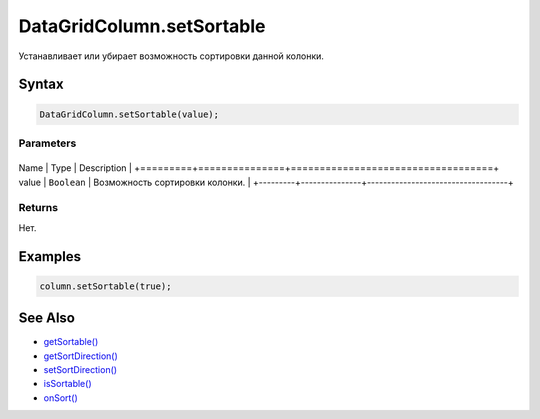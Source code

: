 DataGridColumn.setSortable
==========================

Устанавливает или убирает возможность сортировки данной колонки.

Syntax
------

.. code:: js

    DataGridColumn.setSortable(value);

Parameters
~~~~~~~~~~

+---------+---------------+-----------------------------------+
Name    | Type          | Description                       |
+=========+===============+===================================+
value   | ``Boolean``   | Возможность сортировки колонки.   |
+---------+---------------+-----------------------------------+

Returns
~~~~~~~

Нет.

Examples
--------

.. code:: js

    column.setSortable(true);

See Also
--------

-  `getSortable() <../DataGridColumn.getSortable.html>`__
-  `getSortDirection() <../DataGridColumn.getSortDirection.html>`__
-  `setSortDirection() <../DataGridColumn.setSortDirection.html>`__
-  `isSortable() <../DataGridColumn.isSortable.html>`__
-  `onSort() <../DataGridColumn.onSort.html>`__
